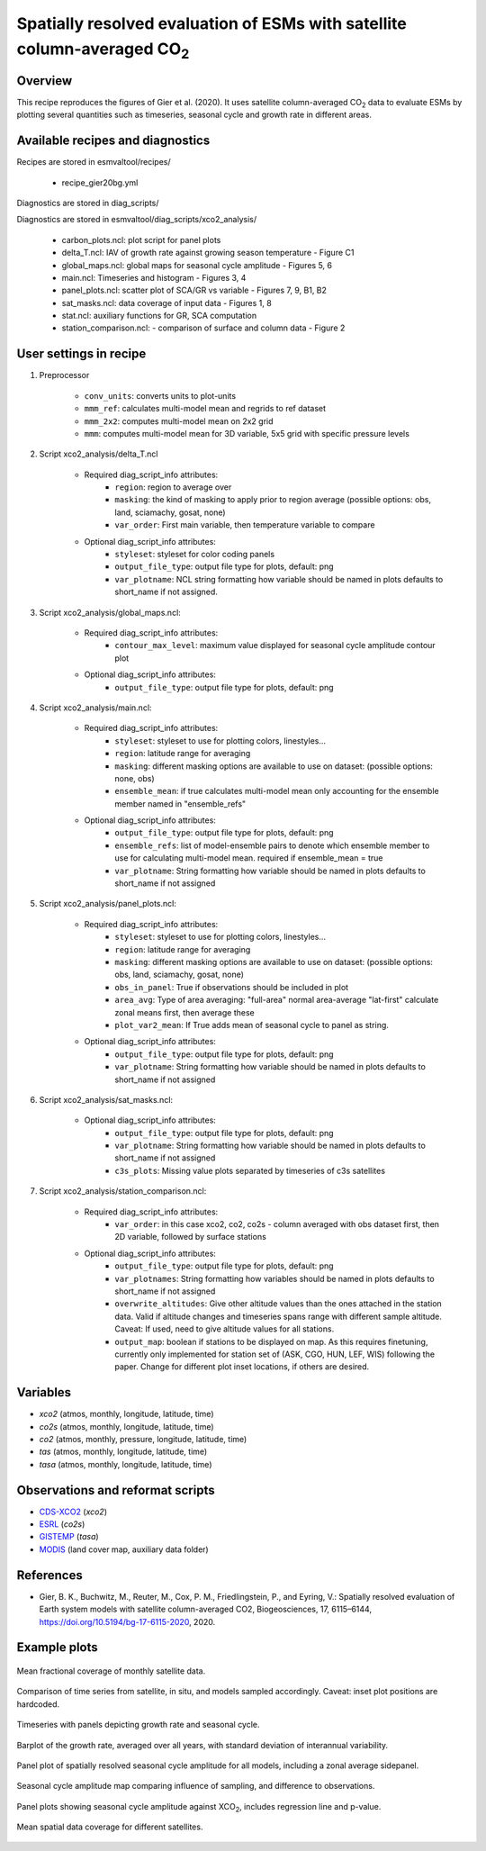 .. _recipes_gier20bg:

Spatially resolved evaluation of ESMs with satellite column-averaged CO\ :sub:`2`
=================================================================================

Overview
--------

This recipe reproduces the figures of Gier et al. (2020). It uses satellite
column-averaged CO\ :sub:`2` data to evaluate ESMs by plotting several
quantities such as timeseries, seasonal cycle and growth rate in different
areas.

Available recipes and diagnostics
---------------------------------

Recipes are stored in esmvaltool/recipes/

    * recipe_gier20bg.yml

Diagnostics are stored in diag_scripts/

Diagnostics are stored in esmvaltool/diag_scripts/xco2_analysis/

    * carbon_plots.ncl: plot script for panel plots
    * delta_T.ncl: IAV of growth rate against growing season temperature - Figure C1
    * global_maps.ncl: global maps for seasonal cycle amplitude - Figures 5, 6
    * main.ncl: Timeseries and histogram - Figures 3, 4
    * panel_plots.ncl: scatter plot of SCA/GR vs variable - Figures 7, 9, B1, B2
    * sat_masks.ncl: data coverage of input data - Figures 1, 8
    * stat.ncl: auxiliary functions for GR, SCA computation
    * station_comparison.ncl: - comparison of surface and column data - Figure 2


User settings in recipe
-----------------------

#. Preprocessor

    * ``conv_units``: converts units to plot-units
    * ``mmm_ref``: calculates multi-model mean and regrids to ref dataset
    * ``mmm_2x2``: computes multi-model mean on 2x2 grid
    * ``mmm``: computes multi-model mean for 3D variable, 5x5 grid with specific
      pressure levels

#. Script xco2_analysis/delta_T.ncl

    * Required diag_script_info attributes:
        * ``region``: region to average over
        * ``masking``: the kind of masking to apply prior to region average
          (possible options: obs, land, sciamachy, gosat, none)
        * ``var_order``: First main variable, then temperature variable to compare

    * Optional diag_script_info attributes:
        * ``styleset``: styleset for color coding panels
        * ``output_file_type``: output file type for plots, default: png
        * ``var_plotname``: NCL string formatting how variable should be named in plots
          defaults to short_name if not assigned.

#. Script xco2_analysis/global_maps.ncl:

    * Required diag_script_info attributes:
        * ``contour_max_level``: maximum value displayed for seasonal cycle
          amplitude contour plot

    * Optional diag_script_info attributes:
        * ``output_file_type``: output file type for plots, default: png

#. Script xco2_analysis/main.ncl:

    * Required diag_script_info attributes:
        * ``styleset``: styleset to use for plotting colors, linestyles...
        * ``region``: latitude range for averaging
        * ``masking``: different masking options are available to use on dataset:
          (possible options: none, obs)
        * ``ensemble_mean``: if true calculates multi-model mean only
          accounting for the ensemble member named in "ensemble_refs"

    * Optional diag_script_info attributes:
        * ``output_file_type``: output file type for plots, default: png
        * ``ensemble_refs``: list of model-ensemble pairs to denote which ensemble
          member to use for calculating multi-model mean. required if
          ensemble_mean = true
        * ``var_plotname``: String formatting how variable should be named in plots
          defaults to short_name if not assigned

#. Script xco2_analysis/panel_plots.ncl:

    * Required diag_script_info attributes:
        * ``styleset``: styleset to use for plotting colors, linestyles...
        * ``region``: latitude range for averaging
        * ``masking``: different masking options are available to use on dataset:
          (possible options: obs, land, sciamachy, gosat, none)
        * ``obs_in_panel``: True if observations should be included in plot
        * ``area_avg``: Type of area averaging: "full-area" normal area-average
          "lat-first" calculate zonal means first, then average these
        * ``plot_var2_mean``: If True adds mean of seasonal cycle to panel as string.

    * Optional diag_script_info attributes:
        * ``output_file_type``: output file type for plots, default: png
        * ``var_plotname``: String formatting how variable should be named in plots
          defaults to short_name if not assigned

#. Script xco2_analysis/sat_masks.ncl:

    * Optional diag_script_info attributes:
        * ``output_file_type``: output file type for plots, default: png
        * ``var_plotname``: String formatting how variable should be named in plots
          defaults to short_name if not assigned
        * ``c3s_plots``: Missing value plots separated by timeseries of c3s satellites

#. Script xco2_analysis/station_comparison.ncl:

    * Required diag_script_info attributes:
        * ``var_order``: in this case xco2, co2, co2s - column averaged with obs dataset
          first, then 2D variable, followed by surface stations

    * Optional diag_script_info attributes:
        * ``output_file_type``: output file type for plots, default: png
        * ``var_plotnames``: String formatting how variables should be named in plots
          defaults to short_name if not assigned
        * ``overwrite_altitudes``: Give other altitude values than the ones attached in
          the station data. Valid if altitude changes and
          timeseries spans range with different sample
          altitude. Caveat: If used, need to give altitude
          values for all stations.
        * ``output_map``: boolean if stations to be displayed on map. As this requires
          finetuning, currently only implemented for station set of
          (ASK, CGO, HUN, LEF, WIS) following the paper. Change for different
          plot inset locations, if others are desired.

Variables
---------

* *xco2* (atmos, monthly, longitude, latitude, time)
* *co2s* (atmos, monthly, longitude, latitude, time)
* *co2* (atmos, monthly, pressure, longitude, latitude, time)
* *tas* (atmos, monthly, longitude, latitude, time)
* *tasa* (atmos, monthly, longitude, latitude, time)


Observations and reformat scripts
---------------------------------

* CDS-XCO2_ (*xco2*)
* ESRL_ (*co2s*)
* GISTEMP_ (*tasa*)
* MODIS_ (land cover map, auxiliary data folder)

.. _ESRL: https://www.esrl.noaa.gov/gmd/dv/data/
.. _GISTEMP: https://data.giss.nasa.gov/gistemp/
.. _CDS-XCO2: https://cds.climate.copernicus.eu/cdsapp#!/dataset/satellite-carbon-dioxide?tab=form
.. _MODIS: https://daac.ornl.gov/cgi-bin/dsviewer.pl?ds_id=968

References
----------

* Gier, B. K., Buchwitz, M., Reuter, M., Cox, P. M., Friedlingstein, P.,
  and Eyring, V.: Spatially resolved evaluation of Earth system models with
  satellite column-averaged CO2, Biogeosciences, 17, 6115–6144,
  https://doi.org/10.5194/bg-17-6115-2020, 2020.

Example plots
-------------

.. _fig_gier20bg_1:
.. figure::  /recipes/figures/gier20bg/fig01.png
   :align:   center
   :width: 80%

   Mean fractional coverage of monthly satellite data.

.. _fig_gier20bg_2:
..
  gallery
.. figure::  /recipes/figures/gier20bg/fig02.png
   :align:   center
   :width: 80%

   Comparison of time series from satellite, in situ, and models sampled
   accordingly. Caveat: inset plot positions are hardcoded.

.. _fig_gier20bg_3:
.. figure::  /recipes/figures/gier20bg/fig03.png
   :align:   center
   :width: 70%

   Timeseries with panels depicting growth rate and seasonal cycle.

.. _fig_gier20bg_4:
.. figure::  /recipes/figures/gier20bg/fig04.png
   :align:   center
   :width: 50%

   Barplot of the growth rate, averaged over all years, with standard deviation
   of interannual variability.

.. _fig_gier20bg_5:
..
  gallery
.. figure::  /recipes/figures/gier20bg/fig05.png
   :align:   center
   :width: 80%

   Panel plot of spatially resolved seasonal cycle amplitude for all models,
   including a zonal average sidepanel.

.. _fig_gier20bg_6:
.. figure::  /recipes/figures/gier20bg/fig06.png
   :align:   center
   :width: 60%

   Seasonal cycle amplitude map comparing influence of sampling, and difference
   to observations.

.. _fig_gier20bg_7:
.. figure::  /recipes/figures/gier20bg/fig07.png
   :align:   center
   :width: 50%

   Panel plots showing seasonal cycle amplitude against XCO\ :sub:`2`, includes
   regression line and p-value.

.. _fig_gier20bg_8:
.. figure::  /recipes/figures/gier20bg/fig08.png
   :align:   center
   :width: 50%

   Mean spatial data coverage for different satellites.
